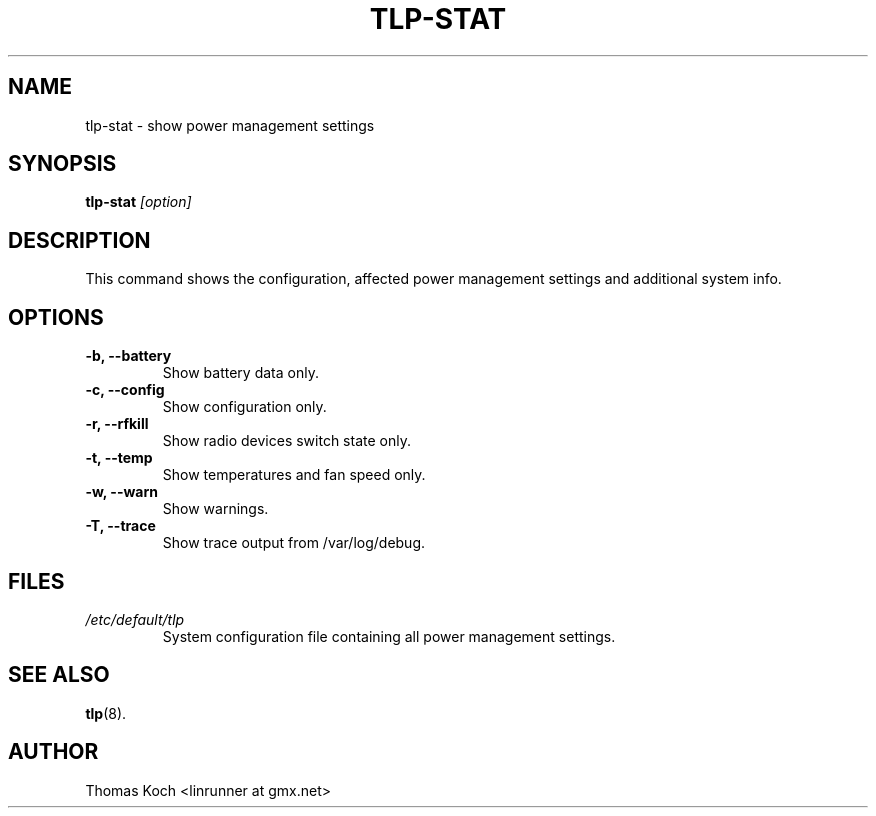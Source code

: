 .TH TLP-STAT 8 "2014-10-05" "Power Management" ""

.SH NAME
tlp-stat \- show power management settings

.SH SYNOPSIS
.B tlp-stat \fI[option]\fR

.SH DESCRIPTION
This command shows the configuration, affected power management settings
and additional system info.

.SH OPTIONS

.TP
.B -b, --battery
Show battery data only.

.TP
.B -c, --config
Show configuration only.

.TP
.B -r, --rfkill
Show radio devices switch state only.

.TP
.B -t, --temp
Show temperatures and fan speed only.

.TP
.B -w, --warn
Show warnings.

.TP
.B -T, --trace
Show trace output from /var/log/debug.

.SH FILES
.I /etc/default/tlp
.RS
System configuration file containing all power management settings.

.SH SEE ALSO
.BR tlp (8).

.SH AUTHOR
Thomas Koch <linrunner at gmx.net>
